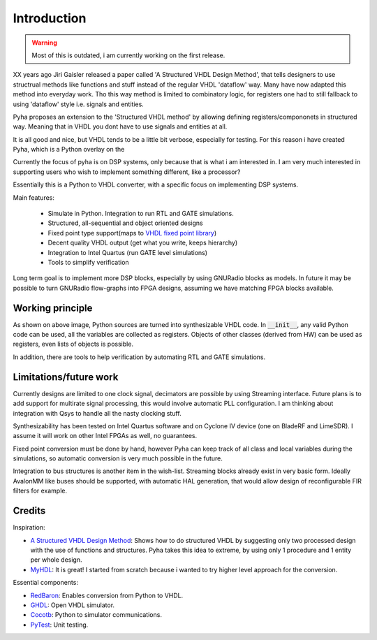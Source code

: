 ============
Introduction
============

.. warning:: Most of this is outdated, i am currently working on the first release.

XX years ago Jiri Gaisler released a paper called 'A Structured VHDL Design Method', that tells designers
to use structrual methods like functions and stuff instead of the regular VHDL 'dataflow' way.
Many have now adapted this method into everyday work.
Tho this way method is limited to combinatory logic, for registers one had to still fallback to using
'dataflow' style i.e. signals and entities.

Pyha proposes an extension to the 'Structured VHDL method' by allowing defining registers/compononets in structured way.
Meaning that in VHDL you dont have to use signals and entities at all.

It is all good and nice, but VHDL tends to be a little bit verbose, especially for testing. For this reason
i have created Pyha, which is a Python overlay on the


Currently the focus of pyha is on DSP systems, only because that is what i am interested in.
I am very much interested in supporting users who wish to implement something different, like a processor?


Essentially this is a Python to VHDL converter, with a specific focus on implementing DSP systems.

Main features:

    - Simulate in Python. Integration to run RTL and GATE simulations.
    - Structured, all-sequential and object oriented designs
    - Fixed point type support(maps to `VHDL fixed point library`_)
    - Decent quality VHDL output (get what you write, keeps hierarchy)
    - Integration to Intel Quartus (run GATE level simulations)
    - Tools to simplify verification


Long term goal is to implement more DSP blocks, especially by using GNURadio blocks as models.
In future it may be possible to turn GNURadio flow-graphs into FPGA designs, assuming we have matching FPGA blocks available.

.. _VHDL fixed point library: https://github.com/FPHDL/fphdl

Working principle
-----------------
.. image:: img/working_principle.png

As shown on above image, Python sources are turned into synthesizable VHDL code.
In :code:`__init__`, any valid Python code can be used, all the variables are collected as registers.
Objects of other classes (derived from HW) can be used as registers, even lists of objects is possible.

In addition, there are tools to help verification by automating RTL and GATE simulations.


Limitations/future work
-----------------------

Currently designs are limited to one clock signal, decimators are possible by using Streaming interface.
Future plans is to add support for multirate signal processing, this would involve automatic PLL configuration.
I am thinking about integration with Qsys to handle all the nasty clocking stuff.

Synthesizability has been tested on Intel Quartus software and on Cyclone IV device (one on BladeRF and LimeSDR).
I assume it will work on other Intel FPGAs as well, no guarantees.

Fixed point conversion must be done by hand, however Pyha can keep track of all class and local variables during
the simulations, so automatic conversion is very much possible in the future.

Integration to bus structures is another item in the wish-list. Streaming blocks already exist in very basic form.
Ideally AvalonMM like buses should be supported, with automatic HAL generation, that would allow design of reconfigurable FIR filters for example.


Credits
-------

Inspiration:

- `A Structured VHDL Design Method`_: Shows how to do structured VHDL by suggesting only two processed design with the use of functions and structures. Pyha takes this idea to extreme, by using only 1 procedure and 1 entity per whole design.
- `MyHDL`_: It is great! I started from scratch because i wanted to try higher level approach for the conversion.

.. _A Structured VHDL Design Method: http://ens.ewi.tudelft.nl/Education/courses/et4351/structured_vhdl.pdf
.. _MyHDL: http://www.myhdl.org/

Essential components:

- `RedBaron`_: Enables conversion from Python to VHDL.
- `GHDL`_: Open VHDL simulator.
- `Cocotb`_: Python to simulator communications.
- `PyTest`_: Unit testing.

.. _RedBaron: https://github.com/PyCQA/redbaron
.. _GHDL: https://github.com/tgingold/ghdl
.. _Cocotb: https://github.com/potentialventures/cocotb
.. _PyTest: http://doc.pytest.org/en/latest/

